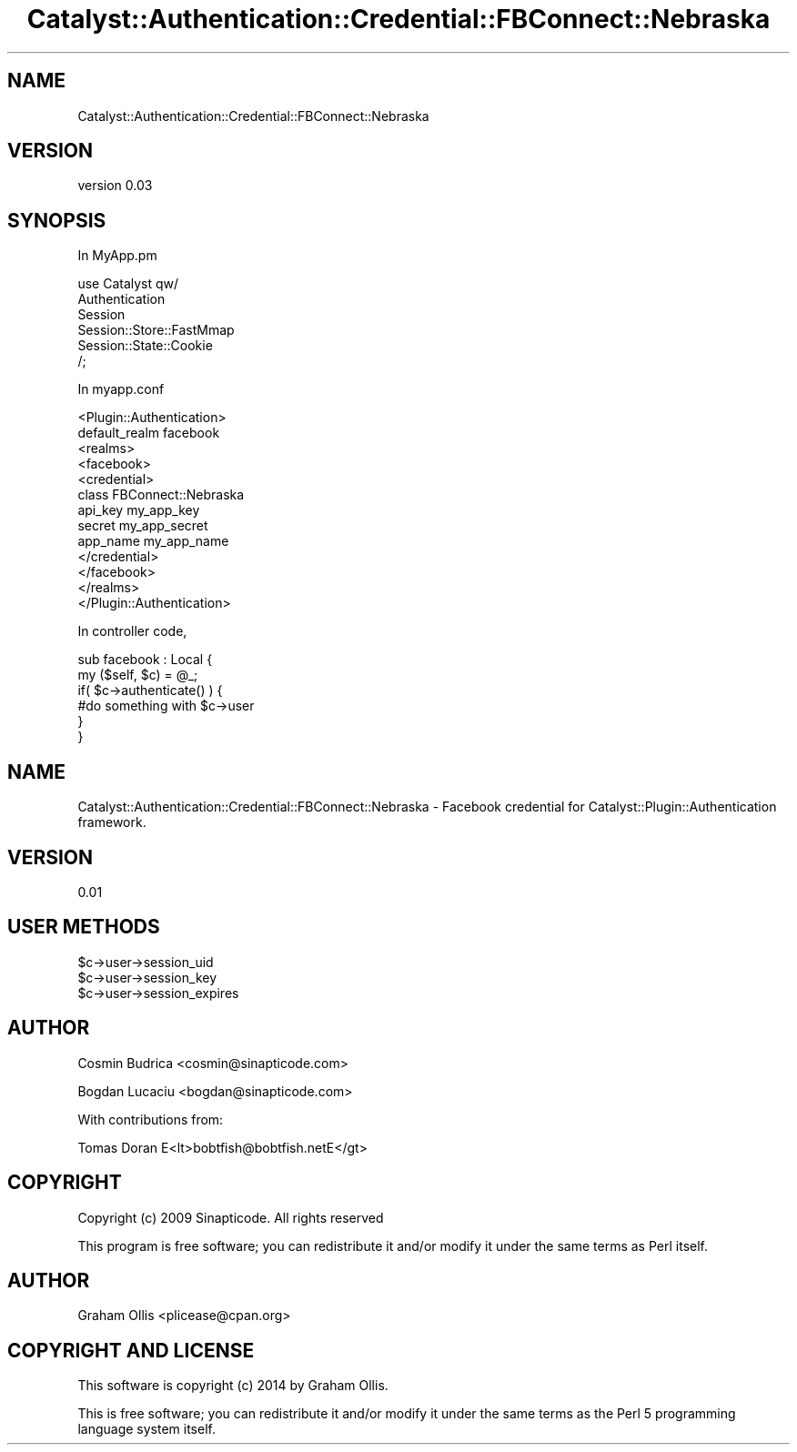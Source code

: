 .\" Automatically generated by Pod::Man 2.27 (Pod::Simple 3.28)
.\"
.\" Standard preamble:
.\" ========================================================================
.de Sp \" Vertical space (when we can't use .PP)
.if t .sp .5v
.if n .sp
..
.de Vb \" Begin verbatim text
.ft CW
.nf
.ne \\$1
..
.de Ve \" End verbatim text
.ft R
.fi
..
.\" Set up some character translations and predefined strings.  \*(-- will
.\" give an unbreakable dash, \*(PI will give pi, \*(L" will give a left
.\" double quote, and \*(R" will give a right double quote.  \*(C+ will
.\" give a nicer C++.  Capital omega is used to do unbreakable dashes and
.\" therefore won't be available.  \*(C` and \*(C' expand to `' in nroff,
.\" nothing in troff, for use with C<>.
.tr \(*W-
.ds C+ C\v'-.1v'\h'-1p'\s-2+\h'-1p'+\s0\v'.1v'\h'-1p'
.ie n \{\
.    ds -- \(*W-
.    ds PI pi
.    if (\n(.H=4u)&(1m=24u) .ds -- \(*W\h'-12u'\(*W\h'-12u'-\" diablo 10 pitch
.    if (\n(.H=4u)&(1m=20u) .ds -- \(*W\h'-12u'\(*W\h'-8u'-\"  diablo 12 pitch
.    ds L" ""
.    ds R" ""
.    ds C` ""
.    ds C' ""
'br\}
.el\{\
.    ds -- \|\(em\|
.    ds PI \(*p
.    ds L" ``
.    ds R" ''
.    ds C`
.    ds C'
'br\}
.\"
.\" Escape single quotes in literal strings from groff's Unicode transform.
.ie \n(.g .ds Aq \(aq
.el       .ds Aq '
.\"
.\" If the F register is turned on, we'll generate index entries on stderr for
.\" titles (.TH), headers (.SH), subsections (.SS), items (.Ip), and index
.\" entries marked with X<> in POD.  Of course, you'll have to process the
.\" output yourself in some meaningful fashion.
.\"
.\" Avoid warning from groff about undefined register 'F'.
.de IX
..
.nr rF 0
.if \n(.g .if rF .nr rF 1
.if (\n(rF:(\n(.g==0)) \{
.    if \nF \{
.        de IX
.        tm Index:\\$1\t\\n%\t"\\$2"
..
.        if !\nF==2 \{
.            nr % 0
.            nr F 2
.        \}
.    \}
.\}
.rr rF
.\"
.\" Accent mark definitions (@(#)ms.acc 1.5 88/02/08 SMI; from UCB 4.2).
.\" Fear.  Run.  Save yourself.  No user-serviceable parts.
.    \" fudge factors for nroff and troff
.if n \{\
.    ds #H 0
.    ds #V .8m
.    ds #F .3m
.    ds #[ \f1
.    ds #] \fP
.\}
.if t \{\
.    ds #H ((1u-(\\\\n(.fu%2u))*.13m)
.    ds #V .6m
.    ds #F 0
.    ds #[ \&
.    ds #] \&
.\}
.    \" simple accents for nroff and troff
.if n \{\
.    ds ' \&
.    ds ` \&
.    ds ^ \&
.    ds , \&
.    ds ~ ~
.    ds /
.\}
.if t \{\
.    ds ' \\k:\h'-(\\n(.wu*8/10-\*(#H)'\'\h"|\\n:u"
.    ds ` \\k:\h'-(\\n(.wu*8/10-\*(#H)'\`\h'|\\n:u'
.    ds ^ \\k:\h'-(\\n(.wu*10/11-\*(#H)'^\h'|\\n:u'
.    ds , \\k:\h'-(\\n(.wu*8/10)',\h'|\\n:u'
.    ds ~ \\k:\h'-(\\n(.wu-\*(#H-.1m)'~\h'|\\n:u'
.    ds / \\k:\h'-(\\n(.wu*8/10-\*(#H)'\z\(sl\h'|\\n:u'
.\}
.    \" troff and (daisy-wheel) nroff accents
.ds : \\k:\h'-(\\n(.wu*8/10-\*(#H+.1m+\*(#F)'\v'-\*(#V'\z.\h'.2m+\*(#F'.\h'|\\n:u'\v'\*(#V'
.ds 8 \h'\*(#H'\(*b\h'-\*(#H'
.ds o \\k:\h'-(\\n(.wu+\w'\(de'u-\*(#H)/2u'\v'-.3n'\*(#[\z\(de\v'.3n'\h'|\\n:u'\*(#]
.ds d- \h'\*(#H'\(pd\h'-\w'~'u'\v'-.25m'\f2\(hy\fP\v'.25m'\h'-\*(#H'
.ds D- D\\k:\h'-\w'D'u'\v'-.11m'\z\(hy\v'.11m'\h'|\\n:u'
.ds th \*(#[\v'.3m'\s+1I\s-1\v'-.3m'\h'-(\w'I'u*2/3)'\s-1o\s+1\*(#]
.ds Th \*(#[\s+2I\s-2\h'-\w'I'u*3/5'\v'-.3m'o\v'.3m'\*(#]
.ds ae a\h'-(\w'a'u*4/10)'e
.ds Ae A\h'-(\w'A'u*4/10)'E
.    \" corrections for vroff
.if v .ds ~ \\k:\h'-(\\n(.wu*9/10-\*(#H)'\s-2\u~\d\s+2\h'|\\n:u'
.if v .ds ^ \\k:\h'-(\\n(.wu*10/11-\*(#H)'\v'-.4m'^\v'.4m'\h'|\\n:u'
.    \" for low resolution devices (crt and lpr)
.if \n(.H>23 .if \n(.V>19 \
\{\
.    ds : e
.    ds 8 ss
.    ds o a
.    ds d- d\h'-1'\(ga
.    ds D- D\h'-1'\(hy
.    ds th \o'bp'
.    ds Th \o'LP'
.    ds ae ae
.    ds Ae AE
.\}
.rm #[ #] #H #V #F C
.\" ========================================================================
.\"
.IX Title "Catalyst::Authentication::Credential::FBConnect::Nebraska 3"
.TH Catalyst::Authentication::Credential::FBConnect::Nebraska 3 "2014-01-06" "perl v5.16.3" "User Contributed Perl Documentation"
.\" For nroff, turn off justification.  Always turn off hyphenation; it makes
.\" way too many mistakes in technical documents.
.if n .ad l
.nh
.SH "NAME"
Catalyst::Authentication::Credential::FBConnect::Nebraska
.SH "VERSION"
.IX Header "VERSION"
version 0.03
.SH "SYNOPSIS"
.IX Header "SYNOPSIS"
In MyApp.pm
.PP
.Vb 6
\& use Catalyst qw/
\&      Authentication
\&      Session
\&      Session::Store::FastMmap
\&      Session::State::Cookie
\& /;
.Ve
.PP
In myapp.conf
.PP
.Vb 10
\&    <Plugin::Authentication>
\&        default_realm   facebook
\&        <realms>
\&            <facebook>
\&                <credential>
\&                    class       FBConnect::Nebraska
\&                    api_key     my_app_key
\&                    secret      my_app_secret
\&                    app_name    my_app_name
\&                </credential>
\&            </facebook>
\&        </realms>
\&    </Plugin::Authentication>
.Ve
.PP
In controller code,
.PP
.Vb 2
\&  sub facebook : Local {
\&       my ($self, $c) = @_;
\&
\&       if( $c\->authenticate() ) {
\&             #do something with $c\->user
\&       }
\&  }
.Ve
.SH "NAME"
Catalyst::Authentication::Credential::FBConnect::Nebraska \- Facebook credential for Catalyst::Plugin::Authentication framework.
.SH "VERSION"
.IX Header "VERSION"
0.01
.SH "USER METHODS"
.IX Header "USER METHODS"
.ie n .IP "$c\->user\->session_uid" 4
.el .IP "\f(CW$c\fR\->user\->session_uid" 4
.IX Item "$c->user->session_uid"
.PD 0
.ie n .IP "$c\->user\->session_key" 4
.el .IP "\f(CW$c\fR\->user\->session_key" 4
.IX Item "$c->user->session_key"
.ie n .IP "$c\->user\->session_expires" 4
.el .IP "\f(CW$c\fR\->user\->session_expires" 4
.IX Item "$c->user->session_expires"
.PD
.SH "AUTHOR"
.IX Header "AUTHOR"
Cosmin Budrica <cosmin@sinapticode.com>
.PP
Bogdan Lucaciu <bogdan@sinapticode.com>
.PP
With contributions from:
.PP
.Vb 1
\&  Tomas Doran E<lt>bobtfish@bobtfish.netE</gt>
.Ve
.SH "COPYRIGHT"
.IX Header "COPYRIGHT"
Copyright (c) 2009 Sinapticode. All rights reserved
.PP
This program is free software; you can redistribute it and/or modify it under the same terms as Perl itself.
.SH "AUTHOR"
.IX Header "AUTHOR"
Graham Ollis <plicease@cpan.org>
.SH "COPYRIGHT AND LICENSE"
.IX Header "COPYRIGHT AND LICENSE"
This software is copyright (c) 2014 by Graham Ollis.
.PP
This is free software; you can redistribute it and/or modify it under
the same terms as the Perl 5 programming language system itself.
